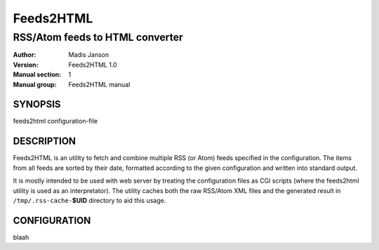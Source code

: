 .. ex: se sw=4 sts=4 expandtab:

============
 Feeds2HTML
============

----------------------------------
 RSS/Atom feeds to HTML converter
----------------------------------

:Author: Madis Janson
:Version: Feeds2HTML 1.0
:Manual section: 1
:Manual group: Feeds2HTML manual

SYNOPSIS
========

feeds2html configuration-file

DESCRIPTION
===========

Feeds2HTML is an utility to fetch and combine multiple RSS (or Atom)
feeds specified in the configuration. The items from all feeds are sorted
by their date, formatted according to the given configuration and written
into standard output.

It is mostly intended to be used with web server by treating the
configuration files as CGI scripts (where the feeds2html utility is
used as an interpretator). The utility caches both the raw RSS/Atom
XML files and the generated result in ``/tmp/.rss-cache-``\ **$UID**
directory to aid this usage.

CONFIGURATION
=============

blaah

